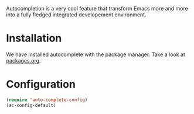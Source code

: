 #+title auto-complete
#+author Daan van Berkel
#+email dvanberkel@m-industries.com

Autocompletion is a very cool feature that transform Emacs more and
more into a fully fledged integrated developement environment.

* Installation
We have installed autocomplete with the package manager. Take a look
at [[https://github.com/dvb-industries/.emacs.d/blob/master/packages.org][packages.org]].

* Configuration

#+begin_src emacs-lisp
(require 'auto-complete-config)
(ac-config-default)
#+end_src
